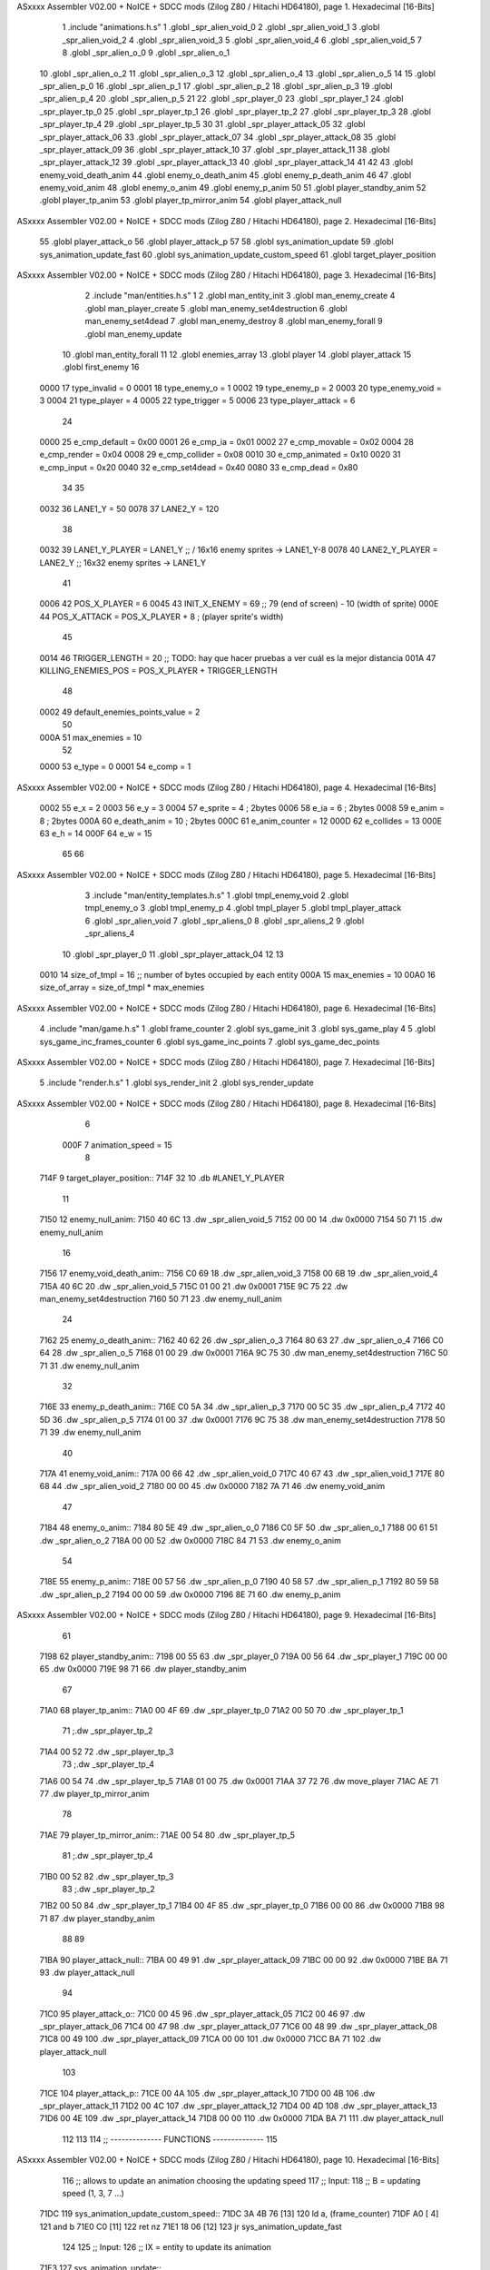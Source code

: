 ASxxxx Assembler V02.00 + NoICE + SDCC mods  (Zilog Z80 / Hitachi HD64180), page 1.
Hexadecimal [16-Bits]



                              1 .include "animations.h.s"
                              1 .globl _spr_alien_void_0
                              2 .globl _spr_alien_void_1
                              3 .globl _spr_alien_void_2
                              4 .globl _spr_alien_void_3
                              5 .globl _spr_alien_void_4
                              6 .globl _spr_alien_void_5
                              7 
                              8 .globl _spr_alien_o_0
                              9 .globl _spr_alien_o_1
                             10 .globl _spr_alien_o_2
                             11 .globl _spr_alien_o_3
                             12 .globl _spr_alien_o_4
                             13 .globl _spr_alien_o_5
                             14 
                             15 .globl _spr_alien_p_0
                             16 .globl _spr_alien_p_1
                             17 .globl _spr_alien_p_2
                             18 .globl _spr_alien_p_3
                             19 .globl _spr_alien_p_4
                             20 .globl _spr_alien_p_5
                             21 
                             22 .globl _spr_player_0
                             23 .globl _spr_player_1
                             24 .globl _spr_player_tp_0
                             25 .globl _spr_player_tp_1
                             26 .globl _spr_player_tp_2
                             27 .globl _spr_player_tp_3
                             28 .globl _spr_player_tp_4
                             29 .globl _spr_player_tp_5
                             30 
                             31 .globl _spr_player_attack_05
                             32 .globl _spr_player_attack_06
                             33 .globl _spr_player_attack_07
                             34 .globl _spr_player_attack_08
                             35 .globl _spr_player_attack_09
                             36 .globl _spr_player_attack_10
                             37 .globl _spr_player_attack_11
                             38 .globl _spr_player_attack_12
                             39 .globl _spr_player_attack_13
                             40 .globl _spr_player_attack_14
                             41 
                             42 
                             43 .globl enemy_void_death_anim
                             44 .globl enemy_o_death_anim
                             45 .globl enemy_p_death_anim
                             46 
                             47 .globl enemy_void_anim
                             48 .globl enemy_o_anim
                             49 .globl enemy_p_anim
                             50 
                             51 .globl player_standby_anim
                             52 .globl player_tp_anim
                             53 .globl player_tp_mirror_anim
                             54 .globl player_attack_null
ASxxxx Assembler V02.00 + NoICE + SDCC mods  (Zilog Z80 / Hitachi HD64180), page 2.
Hexadecimal [16-Bits]



                             55 .globl player_attack_o
                             56 .globl player_attack_p
                             57 
                             58 .globl sys_animation_update
                             59 .globl sys_animation_update_fast
                             60 .globl sys_animation_update_custom_speed
                             61 .globl target_player_position
ASxxxx Assembler V02.00 + NoICE + SDCC mods  (Zilog Z80 / Hitachi HD64180), page 3.
Hexadecimal [16-Bits]



                              2 .include "man/entities.h.s"
                              1 
                              2 .globl man_entity_init
                              3 .globl man_enemy_create
                              4 .globl man_player_create
                              5 .globl man_enemy_set4destruction
                              6 .globl man_enemy_set4dead
                              7 .globl man_enemy_destroy
                              8 .globl man_enemy_forall
                              9 .globl man_enemy_update
                             10 .globl man_entity_forall
                             11 
                             12 .globl enemies_array
                             13 .globl player
                             14 .globl player_attack
                             15 .globl first_enemy
                             16 
                     0000    17 type_invalid        =   0
                     0001    18 type_enemy_o        =   1
                     0002    19 type_enemy_p        =   2
                     0003    20 type_enemy_void     =   3
                     0004    21 type_player         =   4
                     0005    22 type_trigger        =   5
                     0006    23 type_player_attack  =   6
                             24 
                     0000    25 e_cmp_default   =   0x00
                     0001    26 e_cmp_ia        =   0x01
                     0002    27 e_cmp_movable   =   0x02
                     0004    28 e_cmp_render    =   0x04
                     0008    29 e_cmp_collider  =   0x08
                     0010    30 e_cmp_animated  =   0x10
                     0020    31 e_cmp_input     =   0x20
                     0040    32 e_cmp_set4dead  =   0x40
                     0080    33 e_cmp_dead      =   0x80
                             34 
                             35 
                     0032    36 LANE1_Y = 50
                     0078    37 LANE2_Y = 120
                             38 
                     0032    39 LANE1_Y_PLAYER = LANE1_Y ;; / 16x16 enemy sprites -> LANE1_Y-8
                     0078    40 LANE2_Y_PLAYER = LANE2_Y ;; \ 16x32 enemy sprites -> LANE1_Y
                             41 
                     0006    42 POS_X_PLAYER = 6
                     0045    43 INIT_X_ENEMY = 69 ;; 79 (end of screen) - 10 (width of sprite)
                     000E    44 POS_X_ATTACK = POS_X_PLAYER + 8 ; (player sprite's width)
                             45 
                     0014    46 TRIGGER_LENGTH = 20 ;; TODO: hay que hacer pruebas a ver cuál es la mejor distancia
                     001A    47 KILLING_ENEMIES_POS = POS_X_PLAYER + TRIGGER_LENGTH
                             48 
                     0002    49 default_enemies_points_value = 2
                             50 
                     000A    51 max_enemies = 10
                             52 
                     0000    53 e_type          = 0
                     0001    54 e_comp          = 1
ASxxxx Assembler V02.00 + NoICE + SDCC mods  (Zilog Z80 / Hitachi HD64180), page 4.
Hexadecimal [16-Bits]



                     0002    55 e_x             = 2
                     0003    56 e_y             = 3
                     0004    57 e_sprite        = 4  ; 2bytes
                     0006    58 e_ia            = 6  ; 2bytes
                     0008    59 e_anim          = 8  ; 2bytes
                     000A    60 e_death_anim    = 10 ; 2bytes
                     000C    61 e_anim_counter  = 12
                     000D    62 e_collides      = 13
                     000E    63 e_h             = 14
                     000F    64 e_w             = 15
                             65 
                             66 
ASxxxx Assembler V02.00 + NoICE + SDCC mods  (Zilog Z80 / Hitachi HD64180), page 5.
Hexadecimal [16-Bits]



                              3 .include "man/entity_templates.h.s"
                              1 .globl tmpl_enemy_void
                              2 .globl tmpl_enemy_o
                              3 .globl tmpl_enemy_p
                              4 .globl tmpl_player
                              5 .globl tmpl_player_attack
                              6 .globl _spr_alien_void
                              7 .globl _spr_aliens_0
                              8 .globl _spr_aliens_2
                              9 .globl _spr_aliens_4
                             10 .globl _spr_player_0
                             11 .globl _spr_player_attack_04
                             12 
                             13 
                     0010    14 size_of_tmpl = 16 ;; number of bytes occupied by each entity
                     000A    15 max_enemies = 10
                     00A0    16 size_of_array = size_of_tmpl * max_enemies
ASxxxx Assembler V02.00 + NoICE + SDCC mods  (Zilog Z80 / Hitachi HD64180), page 6.
Hexadecimal [16-Bits]



                              4 .include "man/game.h.s"
                              1 .globl frame_counter
                              2 .globl sys_game_init
                              3 .globl sys_game_play
                              4 
                              5 .globl sys_game_inc_frames_counter
                              6 .globl sys_game_inc_points
                              7 .globl sys_game_dec_points
ASxxxx Assembler V02.00 + NoICE + SDCC mods  (Zilog Z80 / Hitachi HD64180), page 7.
Hexadecimal [16-Bits]



                              5 .include "render.h.s"
                              1 .globl sys_render_init
                              2 .globl sys_render_update
ASxxxx Assembler V02.00 + NoICE + SDCC mods  (Zilog Z80 / Hitachi HD64180), page 8.
Hexadecimal [16-Bits]



                              6 
                     000F     7 animation_speed = 15
                              8 
   714F                       9 target_player_position::
   714F 32                   10     .db #LANE1_Y_PLAYER
                             11 
   7150                      12 enemy_null_anim:
   7150 40 6C                13     .dw _spr_alien_void_5 
   7152 00 00                14     .dw 0x0000
   7154 50 71                15     .dw enemy_null_anim
                             16 
   7156                      17 enemy_void_death_anim::
   7156 C0 69                18     .dw _spr_alien_void_3 
   7158 00 6B                19     .dw _spr_alien_void_4 
   715A 40 6C                20     .dw _spr_alien_void_5 
   715C 01 00                21     .dw 0x0001
   715E 9C 75                22     .dw man_enemy_set4destruction
   7160 50 71                23     .dw enemy_null_anim
                             24 
   7162                      25 enemy_o_death_anim::
   7162 40 62                26     .dw _spr_alien_o_3 
   7164 80 63                27     .dw _spr_alien_o_4 
   7166 C0 64                28     .dw _spr_alien_o_5 
   7168 01 00                29     .dw 0x0001
   716A 9C 75                30     .dw man_enemy_set4destruction
   716C 50 71                31     .dw enemy_null_anim
                             32 
   716E                      33 enemy_p_death_anim::
   716E C0 5A                34     .dw _spr_alien_p_3 
   7170 00 5C                35     .dw _spr_alien_p_4 
   7172 40 5D                36     .dw _spr_alien_p_5 
   7174 01 00                37     .dw 0x0001
   7176 9C 75                38     .dw man_enemy_set4destruction
   7178 50 71                39     .dw enemy_null_anim
                             40 
   717A                      41 enemy_void_anim::
   717A 00 66                42     .dw _spr_alien_void_0
   717C 40 67                43     .dw _spr_alien_void_1
   717E 80 68                44     .dw _spr_alien_void_2
   7180 00 00                45     .dw 0x0000
   7182 7A 71                46     .dw enemy_void_anim
                             47 
   7184                      48 enemy_o_anim::
   7184 80 5E                49     .dw _spr_alien_o_0
   7186 C0 5F                50     .dw _spr_alien_o_1
   7188 00 61                51     .dw _spr_alien_o_2
   718A 00 00                52     .dw 0x0000
   718C 84 71                53     .dw enemy_o_anim
                             54 
   718E                      55 enemy_p_anim::
   718E 00 57                56     .dw _spr_alien_p_0
   7190 40 58                57     .dw _spr_alien_p_1
   7192 80 59                58     .dw _spr_alien_p_2
   7194 00 00                59     .dw 0x0000
   7196 8E 71                60     .dw enemy_p_anim
ASxxxx Assembler V02.00 + NoICE + SDCC mods  (Zilog Z80 / Hitachi HD64180), page 9.
Hexadecimal [16-Bits]



                             61 
   7198                      62 player_standby_anim::
   7198 00 55                63     .dw _spr_player_0
   719A 00 56                64     .dw _spr_player_1
   719C 00 00                65     .dw 0x0000
   719E 98 71                66     .dw player_standby_anim
                             67 
   71A0                      68 player_tp_anim::
   71A0 00 4F                69     .dw _spr_player_tp_0
   71A2 00 50                70     .dw _spr_player_tp_1
                             71     ;.dw _spr_player_tp_2
   71A4 00 52                72     .dw _spr_player_tp_3
                             73     ;.dw _spr_player_tp_4
   71A6 00 54                74     .dw _spr_player_tp_5
   71A8 01 00                75     .dw 0x0001
   71AA 37 72                76     .dw move_player
   71AC AE 71                77     .dw player_tp_mirror_anim
                             78 
   71AE                      79 player_tp_mirror_anim::
   71AE 00 54                80     .dw _spr_player_tp_5
                             81     ;.dw _spr_player_tp_4
   71B0 00 52                82     .dw _spr_player_tp_3
                             83     ;.dw _spr_player_tp_2
   71B2 00 50                84     .dw _spr_player_tp_1
   71B4 00 4F                85     .dw _spr_player_tp_0
   71B6 00 00                86     .dw 0x0000
   71B8 98 71                87     .dw player_standby_anim
                             88 
                             89 
   71BA                      90 player_attack_null::
   71BA 00 49                91     .dw _spr_player_attack_09
   71BC 00 00                92     .dw 0x0000
   71BE BA 71                93     .dw player_attack_null
                             94 
   71C0                      95 player_attack_o::
   71C0 00 45                96     .dw _spr_player_attack_05
   71C2 00 46                97     .dw _spr_player_attack_06
   71C4 00 47                98     .dw _spr_player_attack_07
   71C6 00 48                99     .dw _spr_player_attack_08
   71C8 00 49               100     .dw _spr_player_attack_09
   71CA 00 00               101     .dw 0x0000
   71CC BA 71               102     .dw player_attack_null
                            103 
   71CE                     104 player_attack_p::
   71CE 00 4A               105     .dw _spr_player_attack_10
   71D0 00 4B               106     .dw _spr_player_attack_11
   71D2 00 4C               107     .dw _spr_player_attack_12
   71D4 00 4D               108     .dw _spr_player_attack_13
   71D6 00 4E               109     .dw _spr_player_attack_14
   71D8 00 00               110     .dw 0x0000
   71DA BA 71               111     .dw player_attack_null
                            112 
                            113 
                            114 ;; -------------- FUNCTIONS --------------
                            115 
ASxxxx Assembler V02.00 + NoICE + SDCC mods  (Zilog Z80 / Hitachi HD64180), page 10.
Hexadecimal [16-Bits]



                            116 ;; allows to update an animation choosing the updating speed
                            117 ;; Input:
                            118 ;;      B = updating speed (1, 3, 7 ...)
   71DC                     119 sys_animation_update_custom_speed::
   71DC 3A 4B 76      [13]  120     ld      a, (frame_counter)
   71DF A0            [ 4]  121     and     b
   71E0 C0            [11]  122     ret     nz
   71E1 18 06         [12]  123     jr      sys_animation_update_fast
                            124     
                            125 ;; Input:
                            126 ;;      IX = entity to update its animation
   71E3                     127 sys_animation_update::
                            128 
   71E3 3A 4B 76      [13]  129     ld      a, (frame_counter)
   71E6 E6 0F         [ 7]  130     and     #animation_speed
   71E8 C0            [11]  131     ret     nz
                            132 
                            133 ;; updates the animation at real speed
                            134 ;; Input:
                            135 ;;      IX = entity to update its animation
   71E9                     136 sys_animation_update_fast::
                            137     ;; Increments anim_counter
   71E9 DD 7E 0C      [19]  138     ld a, e_anim_counter(ix)
   71EC 3C            [ 4]  139     inc a
   71ED DD 77 0C      [19]  140     ld e_anim_counter(ix), a
                            141 
                            142     ;; Saves animation in hl
   71F0 DD 6E 08      [19]  143     ld l, e_anim(ix)
   71F3 DD 66 09      [19]  144     ld h, e_anim+1(ix)
   71F6 87            [ 4]  145     add a
   71F7 85            [ 4]  146     add l
   71F8 30 01         [12]  147     jr nc, _no_carry
   71FA 24            [ 4]  148     inc h
   71FB                     149  _no_carry:
   71FB 6F            [ 4]  150     ld l, a
                            151     ;; Saves the next sprite in DE
   71FC 5E            [ 7]  152     ld e, (hl)
   71FD 23            [ 6]  153     inc hl
   71FE 56            [ 7]  154     ld d, (hl)
                            155 
                            156     ;; --Checks end of animation--
   71FF 7A            [ 4]  157     ld a, d
   7200 FE 00         [ 7]  158     cp #0
   7202 20 14         [12]  159     jr nz, _next_sprite
                            160 
                            161     ;; checks type of animation
                            162     ;; execute function or not
   7204 7B            [ 4]  163     ld a, e
   7205 FE 00         [ 7]  164     cp #0
   7207 28 16         [12]  165     jr z, _end_of_animation
   7209 7B            [ 4]  166     ld a, e
   720A FE 01         [ 7]  167     cp #1
   720C 28 1B         [12]  168     jr z, _execute_function
                            169 
   720E                     170  _next_anim:
ASxxxx Assembler V02.00 + NoICE + SDCC mods  (Zilog Z80 / Hitachi HD64180), page 11.
Hexadecimal [16-Bits]



                            171     ;; de -> next anim pointer
   720E DD 73 08      [19]  172     ld e_anim  (ix), e
   7211 DD 72 09      [19]  173     ld e_anim+1(ix), d
   7214 EB            [ 4]  174     ex de, hl
   7215 5E            [ 7]  175     ld e, (hl)
   7216 23            [ 6]  176     inc hl
   7217 56            [ 7]  177     ld d, (hl)
                            178     ;; de -> next sprite
   7218                     179  _next_sprite:
   7218 DD 73 04      [19]  180     ld e_sprite  (ix), e
   721B DD 72 05      [19]  181     ld e_sprite+1(ix), d
   721E C9            [10]  182     ret
                            183 
   721F                     184  _end_of_animation:
   721F DD 36 0C 00   [19]  185     ld e_anim_counter(ix), #0
   7223 23            [ 6]  186     inc hl
                            187 
                            188     ;; hl -> next anim pointer
   7224 5E            [ 7]  189     ld e, (hl)
   7225 23            [ 6]  190     inc hl
   7226 56            [ 7]  191     ld d, (hl)
                            192 
                            193     ; ex de, hl
                            194 
                            195     ; ;; hl -> next anim
                            196     ; ld e, (hl)
                            197     ; inc hl
                            198     ; ld d, (hl)
                            199 
   7227 18 E5         [12]  200     jr _next_anim
                            201 
   7229                     202  _execute_function:
   7229 23            [ 6]  203     inc hl
   722A 5E            [ 7]  204     ld e, (hl)
   722B 23            [ 6]  205     inc hl
   722C 56            [ 7]  206     ld d, (hl)
   722D EB            [ 4]  207     ex de, hl
                            208     
   722E 22 32 72      [16]  209     ld (_func), hl
                     00E3   210     _func = .+1
   7231 CD 32 72      [17]  211     call (_func)
                            212 
   7234 EB            [ 4]  213     ex  de, hl ;;; TODO: comprobar estado de HL y DE
                            214 
   7235 18 E8         [12]  215     jr _end_of_animation
                            216 
                            217 
                            218 
                            219 ;; ------------------------------
                            220 
   7237                     221 move_player::
   7237 3A 4F 71      [13]  222     ld      a, (target_player_position)
   723A DD 77 03      [19]  223     ld      e_y(ix), a
                            224 
   723D 01 10 00      [10]  225     ld      bc, #size_of_tmpl
ASxxxx Assembler V02.00 + NoICE + SDCC mods  (Zilog Z80 / Hitachi HD64180), page 12.
Hexadecimal [16-Bits]



   7240 DD 09         [15]  226     add     ix, bc
   7242 DD 77 03      [19]  227     ld      e_y (ix), a ;; move the player attack
                            228     ; ld      e_sprite (ix), #_spr_player_attack_04 ;; change sprite to erase the attack
                            229     ; call    sys_render_update
   7245 01 F0 FF      [10]  230     ld      bc, #-size_of_tmpl
   7248 DD 09         [15]  231     add     ix, bc
                            232 
   724A C9            [10]  233     ret 
                            234 

